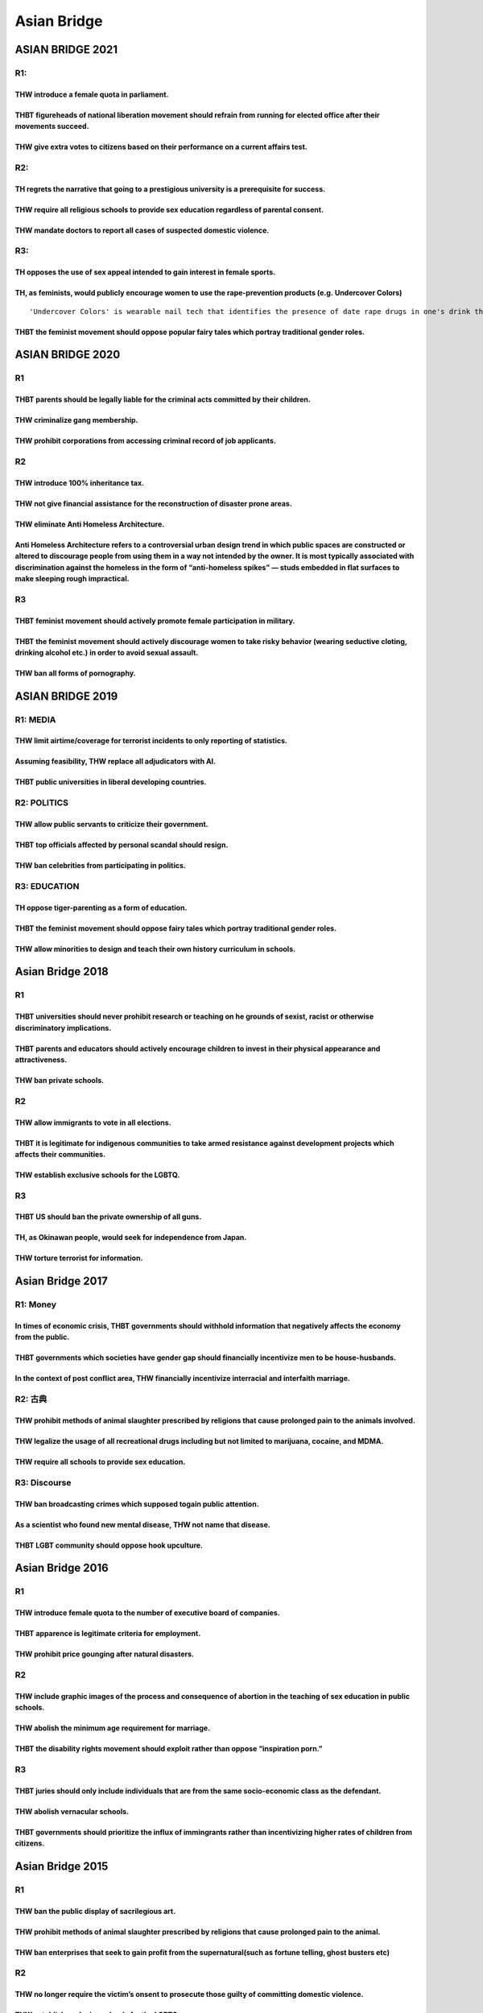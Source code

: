 Asian Bridge
============

ASIAN BRIDGE 2021
-----------------

R1:
~~~

THW introduce a female quota in parliament.
^^^^^^^^^^^^^^^^^^^^^^^^^^^^^^^^^^^^^^^^^^^

THBT figureheads of national liberation movement should refrain from running for elected office after their movements succeed.
^^^^^^^^^^^^^^^^^^^^^^^^^^^^^^^^^^^^^^^^^^^^^^^^^^^^^^^^^^^^^^^^^^^^^^^^^^^^^^^^^^^^^^^^^^^^^^^^^^^^^^^^^^^^^^^^^^^^^^^^^^^^^^

THW give extra votes to citizens based on their performance on a current affairs test.
^^^^^^^^^^^^^^^^^^^^^^^^^^^^^^^^^^^^^^^^^^^^^^^^^^^^^^^^^^^^^^^^^^^^^^^^^^^^^^^^^^^^^^

R2:
~~~

TH regrets the narrative that going to a prestigious university is a prerequisite for success.
^^^^^^^^^^^^^^^^^^^^^^^^^^^^^^^^^^^^^^^^^^^^^^^^^^^^^^^^^^^^^^^^^^^^^^^^^^^^^^^^^^^^^^^^^^^^^^

THW require all religious schools to provide sex education regardless of parental consent.
^^^^^^^^^^^^^^^^^^^^^^^^^^^^^^^^^^^^^^^^^^^^^^^^^^^^^^^^^^^^^^^^^^^^^^^^^^^^^^^^^^^^^^^^^^

THW mandate doctors to report all cases of suspected domestic violence.
^^^^^^^^^^^^^^^^^^^^^^^^^^^^^^^^^^^^^^^^^^^^^^^^^^^^^^^^^^^^^^^^^^^^^^^

R3:
~~~

TH opposes the use of sex appeal intended to gain interest in female sports.
^^^^^^^^^^^^^^^^^^^^^^^^^^^^^^^^^^^^^^^^^^^^^^^^^^^^^^^^^^^^^^^^^^^^^^^^^^^^

TH, as feminists, would publicly encourage women to use the rape-prevention products (e.g. Undercover Colors)
^^^^^^^^^^^^^^^^^^^^^^^^^^^^^^^^^^^^^^^^^^^^^^^^^^^^^^^^^^^^^^^^^^^^^^^^^^^^^^^^^^^^^^^^^^^^^^^^^^^^^^^^^^^^^

::

   'Undercover Colors' is wearable nail tech that identifies the presence of date rape drugs in one's drink through color change.

THBT the feminist movement should oppose popular fairy tales which portray traditional gender roles.
^^^^^^^^^^^^^^^^^^^^^^^^^^^^^^^^^^^^^^^^^^^^^^^^^^^^^^^^^^^^^^^^^^^^^^^^^^^^^^^^^^^^^^^^^^^^^^^^^^^^

ASIAN BRIDGE 2020
-----------------

.. _r1-1:

R1
~~

THBT parents should be legally liable for the criminal acts committed by their children.
^^^^^^^^^^^^^^^^^^^^^^^^^^^^^^^^^^^^^^^^^^^^^^^^^^^^^^^^^^^^^^^^^^^^^^^^^^^^^^^^^^^^^^^^

THW criminalize gang membership.
^^^^^^^^^^^^^^^^^^^^^^^^^^^^^^^^

THW prohibit corporations from accessing criminal record of job applicants.
^^^^^^^^^^^^^^^^^^^^^^^^^^^^^^^^^^^^^^^^^^^^^^^^^^^^^^^^^^^^^^^^^^^^^^^^^^^

.. _r2-1:

R2
~~

THW introduce 100% inheritance tax.
^^^^^^^^^^^^^^^^^^^^^^^^^^^^^^^^^^^

THW not give financial assistance for the reconstruction of disaster prone areas.
^^^^^^^^^^^^^^^^^^^^^^^^^^^^^^^^^^^^^^^^^^^^^^^^^^^^^^^^^^^^^^^^^^^^^^^^^^^^^^^^^

THW eliminate Anti Homeless Architecture.
^^^^^^^^^^^^^^^^^^^^^^^^^^^^^^^^^^^^^^^^^

Anti Homeless Architecture refers to a controversial urban design trend in which public spaces are constructed or altered to discourage people from using them in a way not intended by the owner. It is most typically associated with discrimination against the homeless in the form of “anti-homeless spikes” — studs embedded in flat surfaces to make sleeping rough impractical.
^^^^^^^^^^^^^^^^^^^^^^^^^^^^^^^^^^^^^^^^^^^^^^^^^^^^^^^^^^^^^^^^^^^^^^^^^^^^^^^^^^^^^^^^^^^^^^^^^^^^^^^^^^^^^^^^^^^^^^^^^^^^^^^^^^^^^^^^^^^^^^^^^^^^^^^^^^^^^^^^^^^^^^^^^^^^^^^^^^^^^^^^^^^^^^^^^^^^^^^^^^^^^^^^^^^^^^^^^^^^^^^^^^^^^^^^^^^^^^^^^^^^^^^^^^^^^^^^^^^^^^^^^^^^^^^^^^^^^^^^^^^^^^^^^^^^^^^^^^^^^^^^^^^^^^^^^^^^^^^^^^^^^^^^^^^^^^^^^^^^^^^^^^^^^^^^^^^^^^^^^^^^^^^^^^^^^^^

.. _r3-1:

R3
~~

THBT feminist movement should actively promote female participation in military.
^^^^^^^^^^^^^^^^^^^^^^^^^^^^^^^^^^^^^^^^^^^^^^^^^^^^^^^^^^^^^^^^^^^^^^^^^^^^^^^^

THBT the feminist movement should actively discourage women to take risky behavior (wearing seductive cloting, drinking alcohol etc.) in order to avoid sexual assault.
^^^^^^^^^^^^^^^^^^^^^^^^^^^^^^^^^^^^^^^^^^^^^^^^^^^^^^^^^^^^^^^^^^^^^^^^^^^^^^^^^^^^^^^^^^^^^^^^^^^^^^^^^^^^^^^^^^^^^^^^^^^^^^^^^^^^^^^^^^^^^^^^^^^^^^^^^^^^^^^^^^^^^^^

THW ban all forms of pornography.
^^^^^^^^^^^^^^^^^^^^^^^^^^^^^^^^^

ASIAN BRIDGE 2019
-----------------

R1: MEDIA
~~~~~~~~~

THW limit airtime/coverage for terrorist incidents to only reporting of statistics.
^^^^^^^^^^^^^^^^^^^^^^^^^^^^^^^^^^^^^^^^^^^^^^^^^^^^^^^^^^^^^^^^^^^^^^^^^^^^^^^^^^^

Assuming feasibility, THW replace all adjudicators with AI.
^^^^^^^^^^^^^^^^^^^^^^^^^^^^^^^^^^^^^^^^^^^^^^^^^^^^^^^^^^^

THBT public universities in liberal developing countries.
^^^^^^^^^^^^^^^^^^^^^^^^^^^^^^^^^^^^^^^^^^^^^^^^^^^^^^^^^

R2: POLITICS
~~~~~~~~~~~~

THW allow public servants to criticize their government.
^^^^^^^^^^^^^^^^^^^^^^^^^^^^^^^^^^^^^^^^^^^^^^^^^^^^^^^^

THBT top officials affected by personal scandal should resign.
^^^^^^^^^^^^^^^^^^^^^^^^^^^^^^^^^^^^^^^^^^^^^^^^^^^^^^^^^^^^^^

THW ban celebrities from participating in politics.
^^^^^^^^^^^^^^^^^^^^^^^^^^^^^^^^^^^^^^^^^^^^^^^^^^^

R3: EDUCATION
~~~~~~~~~~~~~

TH oppose tiger-parenting as a form of education.
^^^^^^^^^^^^^^^^^^^^^^^^^^^^^^^^^^^^^^^^^^^^^^^^^

THBT the feminist movement should oppose fairy tales which portray traditional gender roles.
^^^^^^^^^^^^^^^^^^^^^^^^^^^^^^^^^^^^^^^^^^^^^^^^^^^^^^^^^^^^^^^^^^^^^^^^^^^^^^^^^^^^^^^^^^^^

THW allow minorities to design and teach their own history curriculum in schools.
^^^^^^^^^^^^^^^^^^^^^^^^^^^^^^^^^^^^^^^^^^^^^^^^^^^^^^^^^^^^^^^^^^^^^^^^^^^^^^^^^

Asian Bridge 2018
-----------------

.. _r1-2:

R1
~~

THBT universities should never prohibit research or teaching on he grounds of sexist, racist or otherwise discriminatory implications.
^^^^^^^^^^^^^^^^^^^^^^^^^^^^^^^^^^^^^^^^^^^^^^^^^^^^^^^^^^^^^^^^^^^^^^^^^^^^^^^^^^^^^^^^^^^^^^^^^^^^^^^^^^^^^^^^^^^^^^^^^^^^^^^^^^^^^^

THBT parents and educators should actively encourage children to invest in their physical appearance and attractiveness.
^^^^^^^^^^^^^^^^^^^^^^^^^^^^^^^^^^^^^^^^^^^^^^^^^^^^^^^^^^^^^^^^^^^^^^^^^^^^^^^^^^^^^^^^^^^^^^^^^^^^^^^^^^^^^^^^^^^^^^^^

THW ban private schools.
^^^^^^^^^^^^^^^^^^^^^^^^

.. _r2-2:

R2
~~

THW allow immigrants to vote in all elections.
^^^^^^^^^^^^^^^^^^^^^^^^^^^^^^^^^^^^^^^^^^^^^^

THBT it is legitimate for indigenous communities to take armed resistance against development projects which affects their communities.
^^^^^^^^^^^^^^^^^^^^^^^^^^^^^^^^^^^^^^^^^^^^^^^^^^^^^^^^^^^^^^^^^^^^^^^^^^^^^^^^^^^^^^^^^^^^^^^^^^^^^^^^^^^^^^^^^^^^^^^^^^^^^^^^^^^^^^^

THW establish exclusive schools for the LGBTQ.
^^^^^^^^^^^^^^^^^^^^^^^^^^^^^^^^^^^^^^^^^^^^^^

.. _r3-2:

R3
~~

THBT US should ban the private ownership of all guns.
^^^^^^^^^^^^^^^^^^^^^^^^^^^^^^^^^^^^^^^^^^^^^^^^^^^^^

TH, as Okinawan people, would seek for independence from Japan.
^^^^^^^^^^^^^^^^^^^^^^^^^^^^^^^^^^^^^^^^^^^^^^^^^^^^^^^^^^^^^^^

THW torture terrorist for information.
^^^^^^^^^^^^^^^^^^^^^^^^^^^^^^^^^^^^^^

Asian Bridge 2017
-----------------

R1: Money
~~~~~~~~~

In times of economic crisis, THBT governments should withhold information that negatively affects the economy from the public.
^^^^^^^^^^^^^^^^^^^^^^^^^^^^^^^^^^^^^^^^^^^^^^^^^^^^^^^^^^^^^^^^^^^^^^^^^^^^^^^^^^^^^^^^^^^^^^^^^^^^^^^^^^^^^^^^^^^^^^^^^^^^^^

THBT governments which societies have gender gap should financially incentivize men to be house-husbands.
^^^^^^^^^^^^^^^^^^^^^^^^^^^^^^^^^^^^^^^^^^^^^^^^^^^^^^^^^^^^^^^^^^^^^^^^^^^^^^^^^^^^^^^^^^^^^^^^^^^^^^^^^

In the context of post conflict area, THW financially incentivize interracial and interfaith marriage.
^^^^^^^^^^^^^^^^^^^^^^^^^^^^^^^^^^^^^^^^^^^^^^^^^^^^^^^^^^^^^^^^^^^^^^^^^^^^^^^^^^^^^^^^^^^^^^^^^^^^^^

R2: 古典
~~~~~~~~

THW prohibit methods of animal slaughter prescribed by religions that cause prolonged pain to the animals involved.
^^^^^^^^^^^^^^^^^^^^^^^^^^^^^^^^^^^^^^^^^^^^^^^^^^^^^^^^^^^^^^^^^^^^^^^^^^^^^^^^^^^^^^^^^^^^^^^^^^^^^^^^^^^^^^^^^^^

THW legalize the usage of all recreational drugs including but not limited to marijuana, cocaine, and MDMA.
^^^^^^^^^^^^^^^^^^^^^^^^^^^^^^^^^^^^^^^^^^^^^^^^^^^^^^^^^^^^^^^^^^^^^^^^^^^^^^^^^^^^^^^^^^^^^^^^^^^^^^^^^^^

THW require all schools to provide sex education.
^^^^^^^^^^^^^^^^^^^^^^^^^^^^^^^^^^^^^^^^^^^^^^^^^

R3: Discourse
~~~~~~~~~~~~~

THW ban broadcasting crimes which supposed togain public attention.
^^^^^^^^^^^^^^^^^^^^^^^^^^^^^^^^^^^^^^^^^^^^^^^^^^^^^^^^^^^^^^^^^^^

As a scientist who found new mental disease, THW not name that disease.
^^^^^^^^^^^^^^^^^^^^^^^^^^^^^^^^^^^^^^^^^^^^^^^^^^^^^^^^^^^^^^^^^^^^^^^

THBT LGBT community should oppose hook upculture.
^^^^^^^^^^^^^^^^^^^^^^^^^^^^^^^^^^^^^^^^^^^^^^^^^

Asian Bridge 2016
-----------------

.. _r1-3:

R1
~~

THW introduce female quota to the number of executive board of companies.
^^^^^^^^^^^^^^^^^^^^^^^^^^^^^^^^^^^^^^^^^^^^^^^^^^^^^^^^^^^^^^^^^^^^^^^^^

THBT apparence is legitimate criteria for employment.
^^^^^^^^^^^^^^^^^^^^^^^^^^^^^^^^^^^^^^^^^^^^^^^^^^^^^

THW prohibit price gounging after natural disasters.
^^^^^^^^^^^^^^^^^^^^^^^^^^^^^^^^^^^^^^^^^^^^^^^^^^^^

.. _r2-3:

R2
~~

THW include graphic images of the process and consequence of abortion in the teaching of sex education in public schools.
^^^^^^^^^^^^^^^^^^^^^^^^^^^^^^^^^^^^^^^^^^^^^^^^^^^^^^^^^^^^^^^^^^^^^^^^^^^^^^^^^^^^^^^^^^^^^^^^^^^^^^^^^^^^^^^^^^^^^^^^^

THW abolish the minimum age requirement for marriage.
^^^^^^^^^^^^^^^^^^^^^^^^^^^^^^^^^^^^^^^^^^^^^^^^^^^^^

THBT the disability rights movement should exploit rather than oppose “inspiration porn.”
^^^^^^^^^^^^^^^^^^^^^^^^^^^^^^^^^^^^^^^^^^^^^^^^^^^^^^^^^^^^^^^^^^^^^^^^^^^^^^^^^^^^^^^^^

.. _r3-3:

R3
~~

THBT juries should only include individuals that are from the same socio-economic class as the defendant.
^^^^^^^^^^^^^^^^^^^^^^^^^^^^^^^^^^^^^^^^^^^^^^^^^^^^^^^^^^^^^^^^^^^^^^^^^^^^^^^^^^^^^^^^^^^^^^^^^^^^^^^^^

THW abolish vernacular schools.
^^^^^^^^^^^^^^^^^^^^^^^^^^^^^^^

THBT governments should prioritize the influx of immingrants rather than incentivizing higher rates of children from citizens.
^^^^^^^^^^^^^^^^^^^^^^^^^^^^^^^^^^^^^^^^^^^^^^^^^^^^^^^^^^^^^^^^^^^^^^^^^^^^^^^^^^^^^^^^^^^^^^^^^^^^^^^^^^^^^^^^^^^^^^^^^^^^^^

Asian Bridge 2015
-----------------

.. _r1-4:

R1
~~

THW ban the public display of sacrilegious art.
^^^^^^^^^^^^^^^^^^^^^^^^^^^^^^^^^^^^^^^^^^^^^^^

THW prohibit methods of animal slaughter prescribed by religions that cause prolonged pain to the animal.
^^^^^^^^^^^^^^^^^^^^^^^^^^^^^^^^^^^^^^^^^^^^^^^^^^^^^^^^^^^^^^^^^^^^^^^^^^^^^^^^^^^^^^^^^^^^^^^^^^^^^^^^^

THW ban enterprises that seek to gain profit from the supernatural(such as fortune telling, ghost busters etc)
^^^^^^^^^^^^^^^^^^^^^^^^^^^^^^^^^^^^^^^^^^^^^^^^^^^^^^^^^^^^^^^^^^^^^^^^^^^^^^^^^^^^^^^^^^^^^^^^^^^^^^^^^^^^^^

.. _r2-4:

R2
~~

THW no longer require the victim’s onsent to prosecute those guilty of committing domestic violence.
^^^^^^^^^^^^^^^^^^^^^^^^^^^^^^^^^^^^^^^^^^^^^^^^^^^^^^^^^^^^^^^^^^^^^^^^^^^^^^^^^^^^^^^^^^^^^^^^^^^^

.. _thw-establish-exclusive-schools-for-the-lgbtq.-1:

THW establish exclusive schools for the LGBTQ.
^^^^^^^^^^^^^^^^^^^^^^^^^^^^^^^^^^^^^^^^^^^^^^

THW exempt indigenous communities from laws relating to environmental protection.
^^^^^^^^^^^^^^^^^^^^^^^^^^^^^^^^^^^^^^^^^^^^^^^^^^^^^^^^^^^^^^^^^^^^^^^^^^^^^^^^^

.. _r3-4:

R3
~~

THW ban advertisements which utilize traditional gender roles.
^^^^^^^^^^^^^^^^^^^^^^^^^^^^^^^^^^^^^^^^^^^^^^^^^^^^^^^^^^^^^^

THBT female movements should seek a ban on pornogrphy.
^^^^^^^^^^^^^^^^^^^^^^^^^^^^^^^^^^^^^^^^^^^^^^^^^^^^^^

THBT army bases should have their own brothels.
^^^^^^^^^^^^^^^^^^^^^^^^^^^^^^^^^^^^^^^^^^^^^^^

Asian Bridge 2014
-----------------

.. _r1-5:

R1
~~

THW abolish school uniform.
^^^^^^^^^^^^^^^^^^^^^^^^^^^

THBT parents should not have the right to deny medical treatment to their children on religioud grounds.
^^^^^^^^^^^^^^^^^^^^^^^^^^^^^^^^^^^^^^^^^^^^^^^^^^^^^^^^^^^^^^^^^^^^^^^^^^^^^^^^^^^^^^^^^^^^^^^^^^^^^^^^

THW criminalize the payment of ransom.
^^^^^^^^^^^^^^^^^^^^^^^^^^^^^^^^^^^^^^

R2: Freedom and choices
~~~~~~~~~~~~~~~~~~~~~~~

THW legalize sadomasochism.
^^^^^^^^^^^^^^^^^^^^^^^^^^^

THBT those on organ transplant waiting lists should be prioritized according to lifestyle options.
^^^^^^^^^^^^^^^^^^^^^^^^^^^^^^^^^^^^^^^^^^^^^^^^^^^^^^^^^^^^^^^^^^^^^^^^^^^^^^^^^^^^^^^^^^^^^^^^^^

THW ban smoking in public places.
^^^^^^^^^^^^^^^^^^^^^^^^^^^^^^^^^

R3: The power and influence
~~~~~~~~~~~~~~~~~~~~~~~~~~~

THBT there should be a minimum Body Mass Index (BMI) for women on television.
^^^^^^^^^^^^^^^^^^^^^^^^^^^^^^^^^^^^^^^^^^^^^^^^^^^^^^^^^^^^^^^^^^^^^^^^^^^^^

THBT political parties do more harm than good to democratic elections.
^^^^^^^^^^^^^^^^^^^^^^^^^^^^^^^^^^^^^^^^^^^^^^^^^^^^^^^^^^^^^^^^^^^^^^

THBT the feminism movement should condemn female popstars’ sexually provocative performances.
^^^^^^^^^^^^^^^^^^^^^^^^^^^^^^^^^^^^^^^^^^^^^^^^^^^^^^^^^^^^^^^^^^^^^^^^^^^^^^^^^^^^^^^^^^^^^

Asian Bridge 2013
-----------------

R1: Democracy Now!
~~~~~~~~~~~~~~~~~~

THW make voting mandatory.
^^^^^^^^^^^^^^^^^^^^^^^^^^

THBT democratic reform is more important than economic growth for China.
^^^^^^^^^^^^^^^^^^^^^^^^^^^^^^^^^^^^^^^^^^^^^^^^^^^^^^^^^^^^^^^^^^^^^^^^

THW televise court trials.
^^^^^^^^^^^^^^^^^^^^^^^^^^

R2: Goodbye, Authorities
~~~~~~~~~~~~~~~~~~~~~~~~

THW prohibit religious organizations from establishing schools.
^^^^^^^^^^^^^^^^^^^^^^^^^^^^^^^^^^^^^^^^^^^^^^^^^^^^^^^^^^^^^^^

THW cap the number of patents which one company can simultaneously hold.
^^^^^^^^^^^^^^^^^^^^^^^^^^^^^^^^^^^^^^^^^^^^^^^^^^^^^^^^^^^^^^^^^^^^^^^^

THBT parents whose children are grossly obese should be punished for child abuse.
^^^^^^^^^^^^^^^^^^^^^^^^^^^^^^^^^^^^^^^^^^^^^^^^^^^^^^^^^^^^^^^^^^^^^^^^^^^^^^^^^

R3: Love ＆ Sex
~~~~~~~~~~~~~~~

THW allow surrogacy for profit in developing countries.
^^^^^^^^^^^^^^^^^^^^^^^^^^^^^^^^^^^^^^^^^^^^^^^^^^^^^^^

THBT the media should not fabricate extra-marital affairs.
^^^^^^^^^^^^^^^^^^^^^^^^^^^^^^^^^^^^^^^^^^^^^^^^^^^^^^^^^^

THBT doctors should reveal the information about patients’ sexual transmitted diseases to their partners even without their consents.
^^^^^^^^^^^^^^^^^^^^^^^^^^^^^^^^^^^^^^^^^^^^^^^^^^^^^^^^^^^^^^^^^^^^^^^^^^^^^^^^^^^^^^^^^^^^^^^^^^^^^^^^^^^^^^^^^^^^^^^^^^^^^^^^^^^^^

Asian道場 2012
--------------

R1: School with Authority
~~~~~~~~~~~~~~~~~~~~~~~~~

THBT employers should not have access to job applicants’ academic background.
^^^^^^^^^^^^^^^^^^^^^^^^^^^^^^^^^^^^^^^^^^^^^^^^^^^^^^^^^^^^^^^^^^^^^^^^^^^^^

THW ban homeschooling.
^^^^^^^^^^^^^^^^^^^^^^

THBT developing states should prioritize the education for the mass over the education for creating elites.
^^^^^^^^^^^^^^^^^^^^^^^^^^^^^^^^^^^^^^^^^^^^^^^^^^^^^^^^^^^^^^^^^^^^^^^^^^^^^^^^^^^^^^^^^^^^^^^^^^^^^^^^^^^

R2: Radical Ways
~~~~~~~~~~~~~~~~

THW impose physical castration on sex offenders.
^^^^^^^^^^^^^^^^^^^^^^^^^^^^^^^^^^^^^^^^^^^^^^^^

THBT rape trials should be presided exclusively by female judges/juries.
^^^^^^^^^^^^^^^^^^^^^^^^^^^^^^^^^^^^^^^^^^^^^^^^^^^^^^^^^^^^^^^^^^^^^^^^

THW legalize bestiality.
^^^^^^^^^^^^^^^^^^^^^^^^

R3: Social Movements
~~~~~~~~~~~~~~~~~~~~

THBT gay parade does more harm than good to gay community.
^^^^^^^^^^^^^^^^^^^^^^^^^^^^^^^^^^^^^^^^^^^^^^^^^^^^^^^^^^

THBT feminist movements should not campaign against polygamy in poor countries.
^^^^^^^^^^^^^^^^^^^^^^^^^^^^^^^^^^^^^^^^^^^^^^^^^^^^^^^^^^^^^^^^^^^^^^^^^^^^^^^

THBT social movements should use the courts rather than the legislature to advance social change.
^^^^^^^^^^^^^^^^^^^^^^^^^^^^^^^^^^^^^^^^^^^^^^^^^^^^^^^^^^^^^^^^^^^^^^^^^^^^^^^^^^^^^^^^^^^^^^^^^
